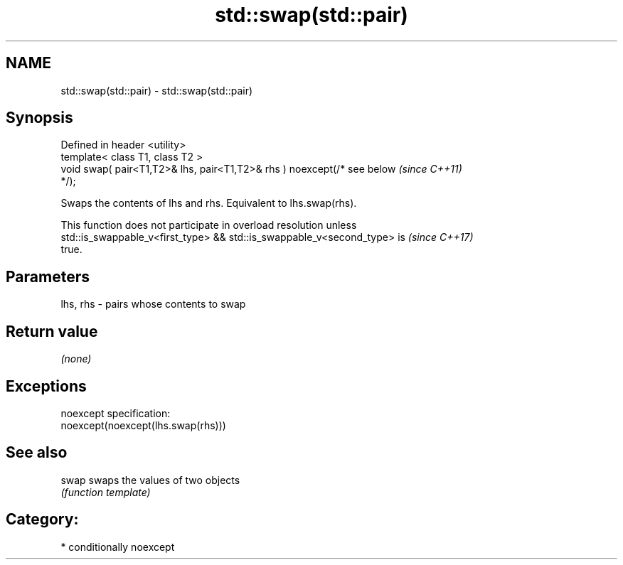 .TH std::swap(std::pair) 3 "2018.03.28" "http://cppreference.com" "C++ Standard Libary"
.SH NAME
std::swap(std::pair) \- std::swap(std::pair)

.SH Synopsis
   Defined in header <utility>
   template< class T1, class T2 >
   void swap( pair<T1,T2>& lhs, pair<T1,T2>& rhs ) noexcept(/* see below  \fI(since C++11)\fP
   */);

   Swaps the contents of lhs and rhs. Equivalent to lhs.swap(rhs).

   This function does not participate in overload resolution unless
   std::is_swappable_v<first_type> && std::is_swappable_v<second_type> is \fI(since C++17)\fP
   true.

.SH Parameters

   lhs, rhs - pairs whose contents to swap

.SH Return value

   \fI(none)\fP

.SH Exceptions

   noexcept specification:  
   noexcept(noexcept(lhs.swap(rhs)))

.SH See also

   swap swaps the values of two objects
        \fI(function template)\fP 

.SH Category:

     * conditionally noexcept
